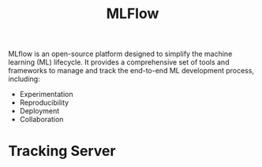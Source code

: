 #+TITLE: MLFlow
#+PROPERTY: header-args:python :session mlflow
#+PROPERTY: header-args:python+ :tangle tut-mlflow.py
#+PROPERTY: header-args:python+ :results output
#+PROPERTY: header-args:python+ :shebang "#!/usr/bin/env python"

#+BEGIN_SRC elisp :exports none :results none
  ;; This will make org-babel use the .venv directory in this repo
  (setq org-babel-python-command (concat
                                  (file-name-directory (or load-file-name (buffer-file-name)))
                                  ".venv/bin/python"))
#+END_SRC

MLflow is an open-source platform designed to simplify the machine learning (ML)
lifecycle. It provides a comprehensive set of tools and frameworks to manage and
track the end-to-end ML development process, including:
- Experimentation
- Reproducibility
- Deployment
- Collaboration

* Tracking Server
  #+begin_src python

  #+end_src
